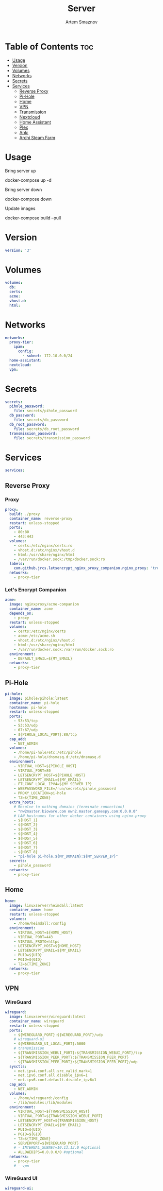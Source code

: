 #+title:       Server
#+author:      Artem Smaznov
#+description: Docker setup for my server
#+startup:     overview
#+property:    header-args :tangle docker-compose.yml
#+auto_tangle: t

* Table of Contents :toc:
- [[#usage][Usage]]
- [[#version][Version]]
- [[#volumes][Volumes]]
- [[#networks][Networks]]
- [[#secrets][Secrets]]
- [[#services][Services]]
  - [[#reverse-proxy][Reverse Proxy]]
  - [[#pi-hole][Pi-Hole]]
  - [[#home][Home]]
  - [[#vpn][VPN]]
  - [[#transmission][Transmission]]
  - [[#nextcloud][Nextcloud]]
  - [[#home-assistant][Home Assistant]]
  - [[#plex][Plex]]
  - [[#anki][Anki]]
  - [[#archi-steam-farm][Archi Steam Farm]]

* Usage
Bring server up
#+begin_example shell
docker-compose up -d
#+end_example

Bring server down
#+begin_example shell
docker-compose down
#+end_example

Update images
#+begin_example shell
docker-compose build --pull
#+end_example

* Version
#+begin_src yaml
version: '3'
#+end_src

* Volumes
#+begin_src yaml
volumes:
  db:
  certs:
  acme:
  vhost.d:
  html:
#+end_src

* Networks
#+begin_src yaml
networks:
  proxy-tier:
    ipam:
      config:
        - subnet: 172.10.0.0/24
  home-assistant:
  nextcloud:
  vpn:
#+end_src

* Secrets
#+begin_src yaml
secrets:
  pihole_password:
    file: secrets/pihole_password
  db_password:
    file: secrets/db_password
  db_root_password:
    file: secrets/db_root_password
  transmission_password:
    file: secrets/transmission_password
#+end_src

* Services
#+begin_src yaml
services:
#+end_src
** Reverse Proxy
*** Proxy
#+begin_src yaml
  proxy:
    build: ./proxy
    container_name: reverse-proxy
    restart: unless-stopped
    ports:
      - 80:80
      - 443:443
    volumes:
      - certs:/etc/nginx/certs:ro
      - vhost.d:/etc/nginx/vhost.d
      - html:/usr/share/nginx/html
      - /var/run/docker.sock:/tmp/docker.sock:ro
    labels:
      com.github.jrcs.letsencrypt_nginx_proxy_companion.nginx_proxy: 'true'
    networks:
      - proxy-tier
#+end_src

*** Let's Encrypt Companion
#+begin_src yaml
  acme:
    image: nginxproxy/acme-companion
    container_name: acme
    depends_on:
      - proxy
    restart: unless-stopped
    volumes:
      - certs:/etc/nginx/certs
      - acme:/etc/acme.sh
      - vhost.d:/etc/nginx/vhost.d
      - html:/usr/share/nginx/html
      - /var/run/docker.sock:/var/run/docker.sock:ro
    environment:
      - DEFAULT_EMAIL=${MY_EMAIL}
    networks:
      - proxy-tier
#+end_src

** Pi-Hole
#+begin_src yaml
  pi-hole:
    image: pihole/pihole:latest
    container_name: pi-hole
    hostname: pi-hole
    restart: unless-stopped
    ports:
      - 53:53/tcp
      - 53:53/udp
      - 67:67/udp
      - ${PIHOLE_LOCAL_PORT}:80/tcp
    cap_add:
      - NET_ADMIN
    volumes:
      - /home/pi-hole/etc:/etc/pihole
      - /home/pi-hole/dnsmasq.d:/etc/dnsmasq.d
    environment:
      - VIRTUAL_HOST=${PIHOLE_HOST}
      - VIRTUAL_PORT=80
      - LETSENCRYPT_HOST=${PIHOLE_HOST}
      - LETSENCRYPT_EMAIL=${MY_EMAIL}
      - FTLCONF_LOCAL_IPV4=${MY_SERVER_IP}
      - WEBPASSWORD_FILE=/run/secrets/pihole_password
      - PROXY_LOCATION=pi-hole
      - TZ=${TIME_ZONE}
    extra_hosts:
      # Resolve to nothing domains (terminate connection)
      - "nw2master.bioware.com nwn2.master.gamespy.com:0.0.0.0"
      # LAN hostnames for other docker containers using nginx-proxy
      - ${HOST_1}
      - ${HOST_2}
      - ${HOST_3}
      - ${HOST_4}
      - ${HOST_5}
      - ${HOST_6}
      - ${HOST_7}
      - ${HOST_8}
      - "pi-hole pi-hole.${MY_DOMAIN}:${MY_SERVER_IP}"
    secrets:
      - pihole_password
    networks:
      - proxy-tier
#+end_src

** Home
#+begin_src yaml
  home:
    image: linuxserver/heimdall:latest
    container_name: home
    restart: unless-stopped
    volumes:
      - /home/heimdall:/config
    environment:
      - VIRTUAL_HOST=${HOME_HOST}
      - VIRTUAL_PORT=443
      - VIRTUAL_PROTO=https
      - LETSENCRYPT_HOST=${HOME_HOST}
      - LETSENCRYPT_EMAIL=${MY_EMAIL}
      - PUID=${UID}
      - PGID=${GID}
      - TZ=${TIME_ZONE}
    networks:
      - proxy-tier
#+end_src

** VPN
*** WireGuard
#+begin_src yaml
  wireguard:
    image: linuxserver/wireguard:latest
    container_name: wireguard
    restart: unless-stopped
    ports:
      - ${WIREGUARD_PORT}:${WIREGUARD_PORT}/udp
      # wireguard-ui
      - ${WIREGUARD_UI_LOCAL_PORT}:5000
      # transmission
      - ${TRANSMISSION_WEBUI_PORT}:${TRANSMISSION_WEBUI_PORT}/tcp
      - ${TRANSMISSION_PEER_PORT}:${TRANSMISSION_PEER_PORT}
      - ${TRANSMISSION_PEER_PORT}:${TRANSMISSION_PEER_PORT}/udp
    sysctls:
      - net.ipv4.conf.all.src_valid_mark=1
      - net.ipv6.conf.all.disable_ipv6=1
      - net.ipv6.conf.default.disable_ipv6=1
    cap_add:
      - NET_ADMIN
    volumes:
      - /home/wireguard:/config
      - /lib/modules:/lib/modules
    environment:
      - VIRTUAL_HOST=${TRANSMISSION_HOST}
      - VIRTUAL_PORT=${TRANSMISSION_WEBUI_PORT}
      - LETSENCRYPT_HOST=${TRANSMISSION_HOST}
      - LETSENCRYPT_EMAIL=${MY_EMAIL}
      - PUID=${UID}
      - PGID=${GID}
      - TZ=${TIME_ZONE}
      - SERVERPORT=${WIREGUARD_PORT}
      # - INTERNAL_SUBNET=10.13.13.0 #optional
      - ALLOWEDIPS=0.0.0.0/0 #optional
    networks:
      - proxy-tier
      # - vpn
#+end_src

*** WireGuard UI
#+begin_src yaml
  wireguard-ui:
    image: ngoduykhanh/wireguard-ui:latest
    container_name: wireguard-ui
    depends_on:
      - wireguard
    restart: unless-stopped
    cap_add:
      - NET_ADMIN
    volumes:
      - /home/wireguard:/etc/wireguard
    environment:
      - SENDGRID_API_KEY
      - EMAIL_FROM_ADDRESS
      - EMAIL_FROM_NAME
      - SESSION_SECRET
      - WGUI_USERNAME=${MY_USERNAME}
      - WG_CONF_TEMPLATE
      - WGUI_MANAGE_START=true
      - WGUI_MANAGE_RESTART=true
    env_file:
      - secrets/wireguard-ui.env
    logging:
      driver: json-file
      options:
        max-size: 50m
    network_mode: service:wireguard
#+end_src

** Transmission
Still needs work on opening the peer port
#+begin_src yaml
  transmission:
    image: linuxserver/transmission:latest
    container_name: transmission
    depends_on:
      - wireguard
    restart: unless-stopped
    volumes:
      - /home/transmission/config:/config
      - /home/transmission/downloads:/downloads
      - /home/transmission/watch:/watch
    environment:
      - WEBUI_PORT=${TRANSMISSION_WEBUI_PORT}
      - PEERPORT=${TRANSMISSION_PEER_PORT}
      - USER=${MY_USERNAME}
      - FILE__PASS=/run/secrets/transmission_password
      - PUID=${UID}
      - PGID=${GID}
      - TZ=${TIME_ZONE}
    secrets:
      - transmission_password
    network_mode: service:wireguard
#+end_src

** Nextcloud
*** App
#+begin_src yaml
  nextcloud-app:
    image: nextcloud:fpm-alpine
    container_name: nextcloud-app
    depends_on:
      - nextcloud-db
      - nextcloud-redis
    restart: unless-stopped
    volumes:
      - /home/nextcloud:/var/www/html
      - /home/music:/media/music
    environment:
      - MYSQL_HOST=nextcloud-db
      - REDIS_HOST=nextcloud-redis
      - MYSQL_DATABASE=${NEXTCLOUD_DB_NAME}
      - MYSQL_USER=${NEXTCLOUD_DB_USER}
      - MYSQL_PASSWORD_FILE=/run/secrets/db_password
    secrets:
      - db_password
    networks:
      - nextcloud
#+end_src

*** Server
#+begin_src yaml
  nextcloud-server:
    build: ./nextcloud/server
    container_name: nextcloud-server
    depends_on:
      - nextcloud-app
    restart: unless-stopped
    ports:
      - ${NEXTCLOUD_LOCAL_PORT}:80
    volumes:
      - /home/nextcloud:/var/www/html:ro
    environment:
      - VIRTUAL_HOST=${NEXTCLOUD_HOST}
      - VIRTUAL_PORT=80
      - LETSENCRYPT_HOST=${NEXTCLOUD_HOST}
      - LETSENCRYPT_EMAIL=${MY_EMAIL}
    networks:
      - proxy-tier
      - nextcloud
#+end_src

*** Cron
#+begin_src yaml
  nextcloud-cron:
    image: nextcloud:fpm-alpine
    entrypoint: /cron.sh
    container_name: nextcloud-cron
    depends_on:
      - nextcloud-db
      - nextcloud-redis
    restart: unless-stopped
    volumes:
      - /home/nextcloud:/var/www/html
    networks:
      - nextcloud
#+end_src

*** Database
#+begin_src yaml
  nextcloud-db:
    image: mariadb
    command: --transaction-isolation=READ-COMMITTED --log-bin=binlog --binlog-format=ROW
    container_name: nextcloud-db
    restart: unless-stopped
    volumes:
      - db:/var/lib/mysql
    environment:
      - MARIADB_AUTO_UPGRADE=1
      - MARIADB_DISABLE_UPGRADE_BACKUP=1
      - MYSQL_DATABASE=${NEXTCLOUD_DB_NAME}
      - MYSQL_USER=${NEXTCLOUD_DB_USER}
      - MYSQL_PASSWORD_FILE=/run/secrets/db_password
      - MYSQL_ROOT_PASSWORD_FILE=/run/secrets/db_root_password
    secrets:
      - db_password
      - db_root_password
    networks:
      - nextcloud
#+end_src

*** Redis
#+begin_src yaml
  nextcloud-redis:
    image: redis:alpine
    container_name: nextcloud-redis
    restart: unless-stopped
    networks:
      - nextcloud
#+end_src

** Home Assistant
*** App
#+begin_src yaml
  hass:
    image: ghcr.io/home-assistant/home-assistant:stable
    privileged: true
    container_name: home-assistant
    restart: unless-stopped
    ports:
      - ${HOME_ASSISTANT_LOCAL_PORT}:8123
    volumes:
      - /home/home-assistant/config:/config
      - /etc/localtime:/etc/localtime:ro
    environment:
      - VIRTUAL_HOST=${HOME_ASSISTANT_HOST}
      - VIRTUAL_PORT=8123
      - LETSENCRYPT_HOST=${HOME_ASSISTANT_HOST}
      - LETSENCRYPT_EMAIL=${MY_EMAIL}
    networks:
      - proxy-tier
      - home-assistant
#+end_src

*** Z-Wave JS UI
#+begin_src yaml
  zwave-js-ui:
    image: zwavejs/zwave-js-ui:latest
    tty: true
    container_name: zwave-js-ui
    depends_on:
      - hass
    restart: unless-stopped
    stop_signal: SIGINT
    ports:
      - 8091:8091 # port for web interface
      - 3000:3000 # port for Z-Wave JS websocket server
    volumes:
      - /home/home-assistant/zwave:/usr/src/app/store
    devices:
      - /dev/serial/by-id/usb-0658_0200-if00:/dev/zwave
    environment:
      - ZWAVEJS_EXTERNAL_CONFIG=/usr/src/app/store/.config-db
      - TZ=${TIME_ZONE}
    env_file:
      - secrets/zwave-js-ui.env
    networks:
      - home-assistant
#+end_src

** Plex
#+begin_src yaml
  plex:
    image: plexinc/pms-docker
    container_name: plex-media-server
    hostname: plex-media-server
    restart: unless-stopped
    ports:
      - ${PLEX_LOCAL_PORT}:32400/tcp
      - 8324:8324/tcp
      - 32469:32469/tcp
      - 1900:1900/udp
      - 32410:32410/udp
      - 32412:32412/udp
      - 32413:32413/udp
      - 32414:32414/udp
    volumes:
      - /home/plex/config:/config
      - /home/plex/transcode:/transcode
      - /home/transmission/downloads/media:/data
      - /home/music:/data/music
    environment:
      - VIRTUAL_HOST=${PLEX_HOST}
      - VIRTUAL_PORT=32400
      - LETSENCRYPT_HOST=${PLEX_HOST}
      - LETSENCRYPT_EMAIL=${MY_EMAIL}
      - PLEX_CLAIM=
      - PLEX_UID=${UID}
      - PLEX_GID=${GID}
      - TZ=${TIME_ZONE}
    networks:
      - proxy-tier
#+end_src

** TODO Anki
#+begin_src yaml :tangle no
  anki:
    image: kuklinistvan/anki-sync-server:latest
    container_name: anki
    restart: unless-stopped
    volumes:
      - /home/anki:/app/data
    environment:
      - VIRTUAL_HOST=${ANKI_HOST}
      - VIRTUAL_PORT=27701
      - LETSENCRYPT_HOST=${ANKI_HOST}
      - LETSENCRYPT_EMAIL=${MY_EMAIL}
    networks:
      - proxy-tier
#+end_src

** Archi Steam Farm
#+begin_src yaml
  asf:
    image: justarchi/archisteamfarm
    container_name: asf
    restart: unless-stopped
    volumes:
      - /home/asf:/app/config
    environment:
      - VIRTUAL_HOST=${ASF_HOST}
      - VIRTUAL_PORT=1242
      - LETSENCRYPT_HOST=${ASF_HOST}
      - LETSENCRYPT_EMAIL=${MY_EMAIL}
    networks:
      - proxy-tier
#+end_src
